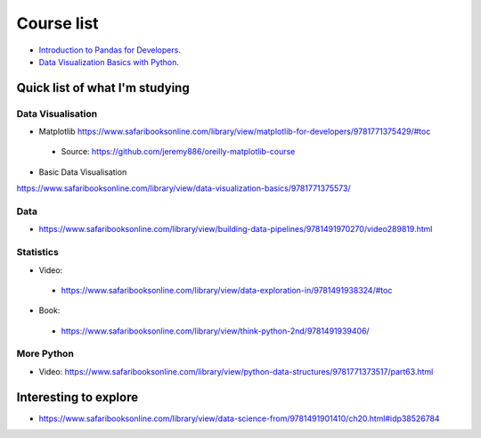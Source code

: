 Course list
###########

* `Introduction to Pandas for Developers`_.
* `Data Visualization Basics with Python`_.
.. _Introduction to Pandas for Developers: http://shop.oreilly.com/product/0636920047537.do
.. _Data Visualization Basics with Python: http://shop.oreilly.com/product/0636920046592.do



Quick list of what I'm studying
===============================

Data Visualisation
------------------
* Matplotlib https://www.safaribooksonline.com/library/view/matplotlib-for-developers/9781771375429/#toc
 - Source: https://github.com/jeremy886/oreilly-matplotlib-course

* Basic Data Visualisation
https://www.safaribooksonline.com/library/view/data-visualization-basics/9781771375573/

Data
----
* https://www.safaribooksonline.com/library/view/building-data-pipelines/9781491970270/video289819.html

Statistics
----------
* Video:
 - https://www.safaribooksonline.com/library/view/data-exploration-in/9781491938324/#toc
* Book:
 - https://www.safaribooksonline.com/library/view/think-python-2nd/9781491939406/

More Python
-----------
* Video: https://www.safaribooksonline.com/library/view/python-data-structures/9781771373517/part63.html

Interesting to explore
======================
* https://www.safaribooksonline.com/library/view/data-science-from/9781491901410/ch20.html#idp38526784
